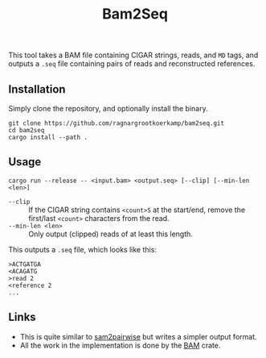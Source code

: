 #+title: Bam2Seq

This tool takes a BAM file containing CIGAR strings, reads, and ~MD~ tags,
and outputs a ~.seq~ file containing pairs of reads and reconstructed references.

** Installation

Simply clone the repository, and optionally install the binary.
#+begin_src
git clone https://github.com/ragnargrootkoerkamp/bam2seq.git
cd bam2seq
cargo install --path .
#+end_src

** Usage
#+begin_src
cargo run --release -- <input.bam> <output.seq> [--clip] [--min-len <len>]
#+end_src

- ~--clip~ :: If the CIGAR string contains ~<count>S~ at the start/end,
  remove the first/last ~<count>~ characters from the read.
- ~--min-len <len>~ :: Only output (clipped) reads of at least this length.

This outputs a ~.seq~ file, which looks like this:
#+begin_src
>ACTGATGA
<ACAGATG
>read 2
<reference 2
...
#+end_src

** Links

- This is quite similar to [[https://github.com/mlafave/sam2pairwise][sam2pairwise]] but writes a simpler output format.
- All the work in the implementation is done by the [[https://docs.rs/bam/latest/bam/][BAM]] crate.
